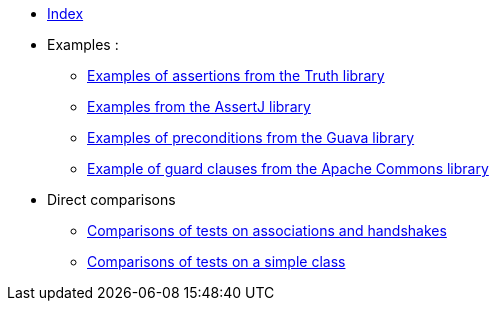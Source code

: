 
* xref:index.adoc[Index]
* Examples :
** xref:truth-examples.adoc[Examples of assertions from the Truth library ] +
** xref:assertj-examples.adoc[Examples from the AssertJ library ] +
** xref:guava-examples.adoc[Examples of preconditions from the Guava library ] +
** xref:apache-commons-example.adoc[Example of guard clauses from the Apache Commons library]

* Direct comparisons
** xref:handshake-tests.adoc[Comparisons of tests on associations and handshakes] +
** xref:basicTestComparison.adoc[Comparisons of tests on a simple class]